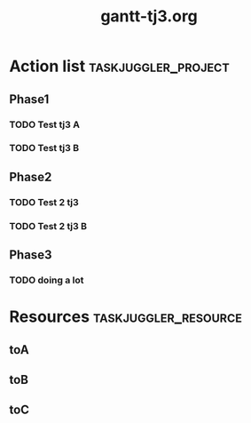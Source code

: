 #+TITLE:     gantt-tj3.org
* Action list                                          :taskjuggler_project:

** Phase1 

*** TODO  Test tj3 A 
    :PROPERTIES:
    :task_id:   test-tj3-a 
    :Effort:    1w 
    :allocate:  toA 
    :END:

*** TODO  Test tj3 B 
    :PROPERTIES:
    :task_id:   test-tj3-b 
    :Effort:    1w 
    :allocate:  toB 
    :END:

** Phase2 

*** TODO  Test 2 tj3 
    :PROPERTIES:
    :task_id:   test-2-tj3 
    :Effort:    2w 
    :allocate:  toA 
    :END:

*** TODO  Test 2 tj3 B 
    :PROPERTIES:
    :task_id:   test-2-tj3-b 
    :Effort:    2w 
    :allocate:  toB 
    :END:

** Phase3 

*** TODO  doing a lot 
    :PROPERTIES:
    :task_id:   doing-a-lot 
    :Effort:    1d 
    :allocate:  toC 
    :END:

* Resources                                            :taskjuggler_resource:

**  toA 
    :PROPERTIES:
    :resource_id:  toA 
    :END:

**  toB 
    :PROPERTIES:
    :resource_id:  toB 
    :END:

**  toC 
    :PROPERTIES:
    :resource_id:  toC 
    :END:
# Local Variables:
# org-export-taskjuggler-target-version: 3.0
# org-export-taskjuggler-default-reports: ("include \"gantexport.tji\"")
# End: